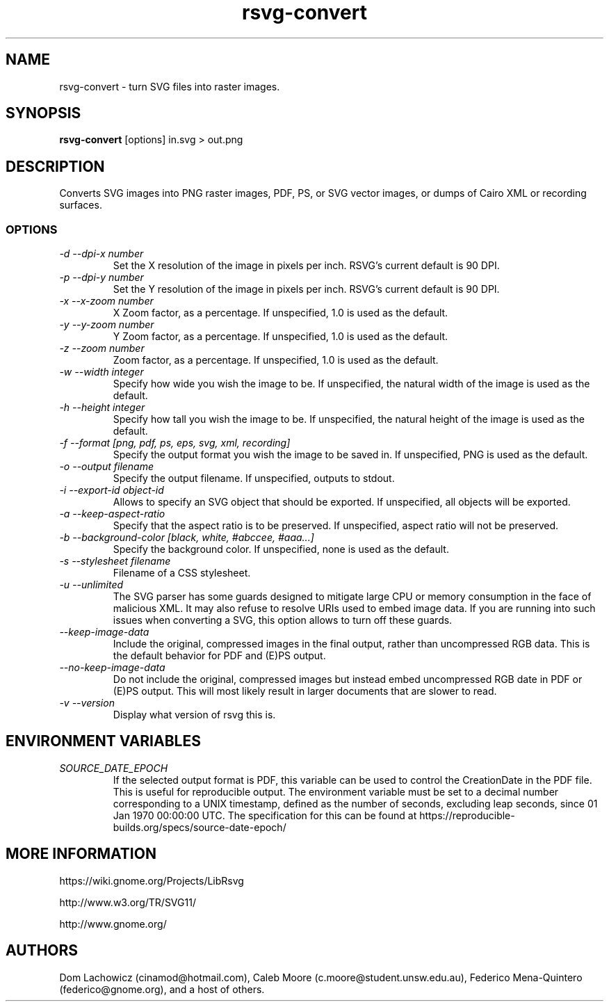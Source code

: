 .\" -*- fill-column:100 -*-
.TH rsvg-convert 1
.SH NAME
rsvg-convert \- turn SVG files into raster images.
.SH SYNOPSIS
.B rsvg-convert
[options] in.svg > out.png
.I ""
.SH DESCRIPTION
Converts SVG images into PNG raster images, PDF, PS, or SVG vector images, or dumps of Cairo XML or
recording surfaces.
.SS OPTIONS
.TP
.I "\-d \-\-dpi-x number"
Set the X resolution of the image in pixels per inch.  RSVG's current default is 90 DPI.
.TP
.I "\-p \-\-dpi-y number"
Set the Y resolution of the image in pixels per inch.  RSVG's current default is 90 DPI.
.TP
.I "\-x \-\-x\-zoom number"
X Zoom factor, as a percentage.  If unspecified, 1.0 is used as the default.
.TP
.I "\-y \-\-y\-zoom number"
Y Zoom factor, as a percentage.  If unspecified, 1.0 is used as the default.
.TP
.I "\-z \-\-zoom number"
Zoom factor, as a percentage.  If unspecified, 1.0 is used as the default.
.TP
.I "\-w \-\-width integer"
Specify how wide you wish the image to be.  If unspecified, the natural width of the image is used
as the default.
.TP
.I "\-h \-\-height integer"
Specify how tall you wish the image to be.  If unspecified, the natural height of the image is used
as the default.
.TP
.I "\-f \-\-format [png, pdf, ps, eps, svg, xml, recording]"
Specify the output format you wish the image to be saved in.  If unspecified, PNG is used as the
default.
.TP
.I "\-o \-\-output filename"
Specify the output filename.  If unspecified, outputs to stdout.
.TP
.I "\-i \-\-export-id object-id"
Allows to specify an SVG object that should be exported. If unspecified, all objects will be
exported.
.TP
.I "\-a \-\-keep-aspect-ratio"
Specify that the aspect ratio is to be preserved.  If unspecified, aspect ratio will not be
preserved.
.TP
.I "\-b \-\-background-color [black, white, #abccee, #aaa...]"
Specify the background color.  If unspecified, none is used as the default.
.TP
.I "\-s \-\-stylesheet filename"
Filename of a CSS stylesheet.
.TP
.I "\-u \-\-unlimited"
The SVG parser has some guards designed to mitigate large CPU or memory consumption in the face of
malicious XML.  It may also refuse to resolve URIs used to embed image data.  If you are running
into such issues when converting a SVG, this option allows to turn off these guards.
.TP
.I "\-\-keep-image-data"
Include the original, compressed images in the final output, rather than uncompressed RGB data. This
is the default behavior for PDF and (E)PS output.
.TP
.I "\-\-no-keep-image-data"
Do not include the original, compressed images but instead embed uncompressed RGB date in PDF or
(E)PS output. This will most likely result in larger documents that are slower to read.
.TP
.I "\-v \-\-version"
Display what version of rsvg this is.
.SH ENVIRONMENT VARIABLES
.TP
.I "SOURCE_DATE_EPOCH"
If the selected output format is PDF, this variable can be used to control the CreationDate in the
PDF file.  This is useful for reproducible output.  The environment variable must be set to a
decimal number corresponding to a UNIX timestamp, defined as the number of seconds, excluding leap
seconds, since 01 Jan 1970 00:00:00 UTC.  The specification for this can be found at
https://reproducible-builds.org/specs/source-date-epoch/
.SH MORE INFORMATION
https://wiki.gnome.org/Projects/LibRsvg

http://www.w3.org/TR/SVG11/

http://www.gnome.org/
.SH "AUTHORS"
Dom Lachowicz (cinamod@hotmail.com), Caleb Moore (c.moore@student.unsw.edu.au), Federico
Mena-Quintero (federico@gnome.org), and a host of others.
